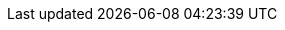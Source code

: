 
:template_autoscaling:
:template_aws_autoscaling_autoscalinggroup:
:template_aws_autoscaling_launchconfiguration:
:template_aws_cloudformation_stack:
:template_aws_dlm_lifecyclepolicy:
:template_aws_ec2_eip:
:template_aws_ec2_instance:
:template_aws_ec2_securitygroup:
:template_aws_ec2_securitygroupegress:
:template_aws_ec2_securitygroupingress:
:template_aws_ec2_subnet:
:template_aws_ec2_vpc:
:template_aws_ec2_vpcendpoint:
:template_aws_iam_instanceprofile:
:template_aws_iam_managedpolicy:
:template_aws_iam_policy:
:template_aws_iam_role:
:template_aws_logs_loggroup:
:template_aws_logs_metricfilter:
:template_cloudformation:
:template_dlm:
:template_ec2:
:template_iam:
:template_logs:

